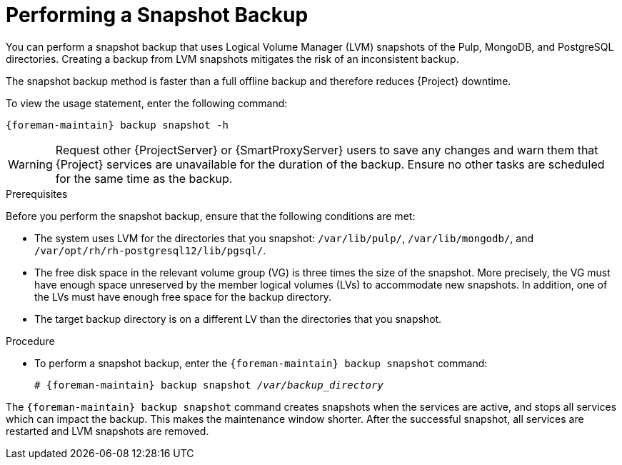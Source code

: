 [id='performing-a-snapshot-backup_{context}']

= Performing a Snapshot Backup

You can perform a snapshot backup that uses Logical Volume Manager (LVM) snapshots of the Pulp, MongoDB, and PostgreSQL directories.
Creating a backup from LVM snapshots mitigates the risk of an inconsistent backup.

The snapshot backup method is faster than a full offline backup and therefore reduces {Project} downtime.

To view the usage statement, enter the following command:
[options="nowrap", subs="+quotes,verbatim,attributes"]
----
{foreman-maintain} backup snapshot -h
----

[WARNING]
====
Request other {ProjectServer} or {SmartProxyServer} users to save any changes and warn them that {Project} services are unavailable for the duration of the backup.
Ensure no other tasks are scheduled for the same time as the backup.
====

.Prerequisites

Before you perform the snapshot backup, ensure that the following conditions are met:

* The system uses LVM for the directories that you snapshot: `/var/lib/pulp/`, `/var/lib/mongodb/`, and `/var/opt/rh/rh-postgresql12/lib/pgsql/`.
* The free disk space in the relevant volume group (VG) is three times the size of the snapshot.
More precisely, the VG must have enough space unreserved by the member logical volumes (LVs) to accommodate new snapshots.
In addition, one of the LVs must have enough free space for the backup directory.
* The target backup directory is on a different LV than the directories that you snapshot.

.Procedure

* To perform a snapshot backup, enter the `{foreman-maintain} backup snapshot` command:
[options="nowrap", subs="+quotes,verbatim,attributes"]
+
----
# {foreman-maintain} backup snapshot _/var/backup_directory_
----

The `{foreman-maintain} backup snapshot` command creates snapshots when the services are active, and stops all services which can impact the backup.
This makes the maintenance window shorter.
After the successful snapshot, all services are restarted and LVM snapshots are removed.
